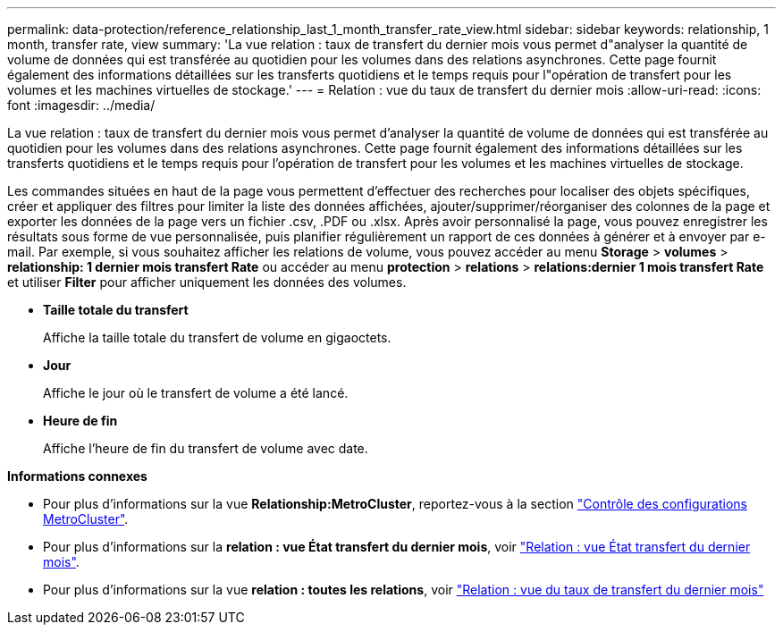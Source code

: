 ---
permalink: data-protection/reference_relationship_last_1_month_transfer_rate_view.html 
sidebar: sidebar 
keywords: relationship, 1 month, transfer rate, view 
summary: 'La vue relation : taux de transfert du dernier mois vous permet d"analyser la quantité de volume de données qui est transférée au quotidien pour les volumes dans des relations asynchrones. Cette page fournit également des informations détaillées sur les transferts quotidiens et le temps requis pour l"opération de transfert pour les volumes et les machines virtuelles de stockage.' 
---
= Relation : vue du taux de transfert du dernier mois
:allow-uri-read: 
:icons: font
:imagesdir: ../media/


[role="lead"]
La vue relation : taux de transfert du dernier mois vous permet d'analyser la quantité de volume de données qui est transférée au quotidien pour les volumes dans des relations asynchrones. Cette page fournit également des informations détaillées sur les transferts quotidiens et le temps requis pour l'opération de transfert pour les volumes et les machines virtuelles de stockage.

Les commandes situées en haut de la page vous permettent d'effectuer des recherches pour localiser des objets spécifiques, créer et appliquer des filtres pour limiter la liste des données affichées, ajouter/supprimer/réorganiser des colonnes de la page et exporter les données de la page vers un fichier .csv, .PDF ou .xlsx. Après avoir personnalisé la page, vous pouvez enregistrer les résultats sous forme de vue personnalisée, puis planifier régulièrement un rapport de ces données à générer et à envoyer par e-mail. Par exemple, si vous souhaitez afficher les relations de volume, vous pouvez accéder au menu *Storage* > *volumes* > *relationship: 1 dernier mois transfert Rate* ou accéder au menu *protection* > *relations* > *relations:dernier 1 mois transfert Rate* et utiliser *Filter* pour afficher uniquement les données des volumes.

* *Taille totale du transfert*
+
Affiche la taille totale du transfert de volume en gigaoctets.

* *Jour*
+
Affiche le jour où le transfert de volume a été lancé.

* *Heure de fin*
+
Affiche l'heure de fin du transfert de volume avec date.



*Informations connexes*

* Pour plus d'informations sur la vue *Relationship:MetroCluster*, reportez-vous à la section link:../storage-mgmt/task_monitor_metrocluster_configurations.html["Contrôle des configurations MetroCluster"].
* Pour plus d'informations sur la *relation : vue État transfert du dernier mois*, voir link:../data-protection/reference_relationship_last_1_month_transfer_status_view.html["Relation : vue État transfert du dernier mois"].
* Pour plus d'informations sur la vue *relation : toutes les relations*, voir link:../data-protection/reference_relationship_last_1_month_transfer_rate_view.html["Relation : vue du taux de transfert du dernier mois"]

